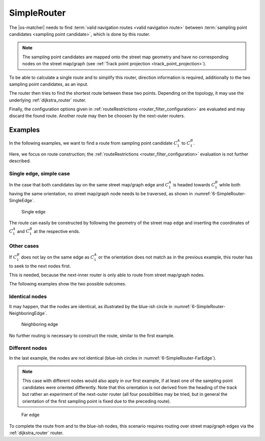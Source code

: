 ============
SimpleRouter
============

The |os-matcher| needs to find :term:`valid navigation routes <valid navigation route>`
between :term:`sampling point candidates <sampling point candidate>`, which is done by this router.

.. note::
   The sampling point candidates are mapped onto the street map geometry
   and have no corresponding nodes on the street map/graph (see :ref:`Track point projection <track_point_projection>`).

To be able to calculate a single route and to simplify this router,
direction information is required, additionally to the two sampling point candidates, as an input.

The router then tries to find the shortest route between these two points. Depending on the topology, it may use the underlying :ref:`dijkstra_router` router.

Finally, the configuration options given in :ref:`routeRestrictions <router_filter_configuration>` are evaluated and may discard the found route.
Another route may then be choosen by the next-outer routers.

Examples
========

In the following examples, we want to find a route from sampling point candidate :math:`C_1^A` to :math:`C_1^B`.

Here, we focus on route construction; the :ref:`routeRestrictions <router_filter_configuration>` evaluation is not further described.

Single edge, simple case
------------------------

In the case that both candidates lay on the same street map/graph edge and :math:`C_1^A` is headed towards :math:`C_1^B` while both having the same orientation,
no street map/graph node needs to be traversed, as shown in :numref:`6-SimpleRouter-SingleEdge`.

.. figure:: img/6-SimpleRouter-SingleEdge.png
   :name: 6-SimpleRouter-SingleEdge
   :alt: Single edge
   :class: with-shadow
   :scale: 50

   Single edge

The route can easily be constructed by following the geometry of the street map edge
and inserting the coordinates of :math:`C_1^A` and :math:`C_1^B` at the respective ends.

Other cases
-----------

If :math:`C_1^B` does not lay on the same edge as :math:`C_1^A` or the orientation does not match as in the previous example, this router has to seek to the next nodes first.

This is needed, because the next-inner router is only able to route from street map/graph nodes.

The following examples show the two possible outcomes.

Identical nodes
---------------

It may happen, that the nodes are identical, as illustrated by the blue-ish circle in :numref:`6-SimpleRouter-NeighboringEdge`.

.. figure:: img/6-SimpleRouter-NeighboringEdge.png
   :name: 6-SimpleRouter-NeighboringEdge
   :alt: Neighboring edge
   :class: with-shadow
   :scale: 50

   Neighboring edge

No further routing is necessary to construct the route, similar to the first example.

Different nodes
---------------

In the last example, the nodes are not identical (blue-ish circles in :numref:`6-SimpleRouter-FarEdge`).

.. note::
   This case with different nodes would also apply in our first example, if at least one of the sampling point candidates were oriented differently.
   Note that this orientation is not derived from the heading of the track but rather an experiment of the next-outer router
   (all four possibilities may be tried, but in general the orientation of the first sampling point is fixed due to the preceding route).

.. figure:: img/6-SimpleRouter-FarEdge.png
   :name: 6-SimpleRouter-FarEdge
   :alt: FarEdge
   :class: with-shadow
   :scale: 50

   Far edge

To complete the route from and to the blue-ish nodes, this scenario requires routing over street map/graph edges via the :ref:`dijkstra_router` router.
